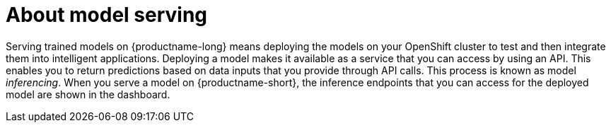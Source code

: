 :_module-type: CONCEPT

[id="about-model-serving_{context}"]
= About model serving

[role="_abstract"]
Serving trained models on {productname-long} means deploying the models on your OpenShift cluster to test and then integrate them into intelligent applications. Deploying a model makes it available as a service that you can access by using an API. This enables you to return predictions based on data inputs that you provide through API calls. This process is known as model _inferencing_. When you serve a model on {productname-short}, the inference endpoints that you can access for the deployed model are shown in the dashboard. 

// [role="_additional-resources"]
// .Additional resources
